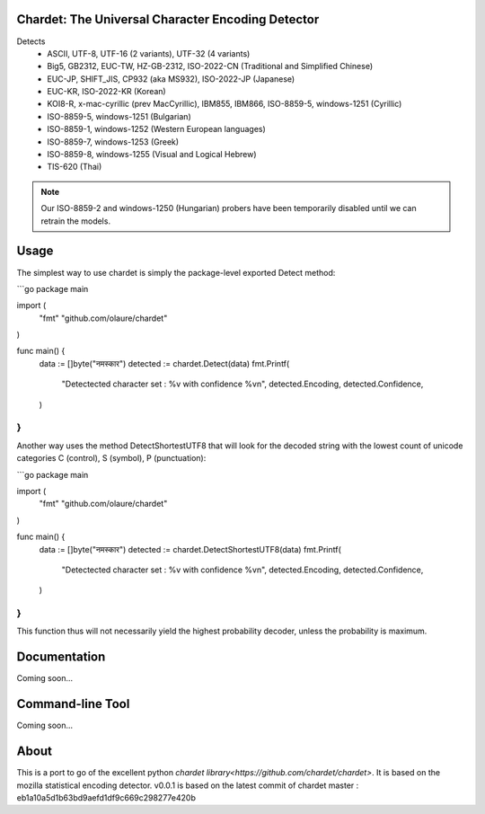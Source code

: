 .. image:: https://travis-ci.com/olaure/chardet.svg?branch=master
    :target: https://travis-ci.com/olaure/chardet

Chardet: The Universal Character Encoding Detector
--------------------------------------------------


Detects
 - ASCII, UTF-8, UTF-16 (2 variants), UTF-32 (4 variants)
 - Big5, GB2312, EUC-TW, HZ-GB-2312, ISO-2022-CN (Traditional and Simplified Chinese)
 - EUC-JP, SHIFT_JIS, CP932 (aka MS932), ISO-2022-JP (Japanese)
 - EUC-KR, ISO-2022-KR (Korean)
 - KOI8-R, x-mac-cyrillic (prev MacCyrillic), IBM855, IBM866, ISO-8859-5, windows-1251 (Cyrillic)
 - ISO-8859-5, windows-1251 (Bulgarian)
 - ISO-8859-1, windows-1252 (Western European languages)
 - ISO-8859-7, windows-1253 (Greek)
 - ISO-8859-8, windows-1255 (Visual and Logical Hebrew)
 - TIS-620 (Thai)

.. note::
   Our ISO-8859-2 and windows-1250 (Hungarian) probers have been temporarily
   disabled until we can retrain the models.


Usage
------------

The simplest way to use chardet is simply the package-level exported Detect method:

```go
package main

import (
	"fmt"
	"github.com/olaure/chardet"
)

func main() {
	data := []byte("नमस्कार")
	detected := chardet.Detect(data)
	fmt.Printf(
		"Detectected character set : %v with confidence %v\n",
		detected.Encoding, detected.Confidence,
	)
}
```

Another way uses the method DetectShortestUTF8 that will look for the decoded string with the lowest count of unicode categories C (control), S (symbol), P (punctuation):

```go
package main

import (
	"fmt"
	"github.com/olaure/chardet"
)

func main() {
	data := []byte("नमस्कार")
	detected := chardet.DetectShortestUTF8(data)
	fmt.Printf(
		"Detectected character set : %v with confidence %v\n",
		detected.Encoding, detected.Confidence,
	)
}
```

This function thus will not necessarily yield the highest probability decoder, unless the probability is maximum.

Documentation
-------------

Coming soon...

Command-line Tool
-----------------

Coming soon...

About
-----

This is a port to go of the excellent python `chardet library<https://github.com/chardet/chardet>`.
It is based on the mozilla statistical encoding detector.
v0.0.1 is based on the latest commit of chardet master : eb1a10a5d1b63bd9aefd1df9c669c298277e420b
